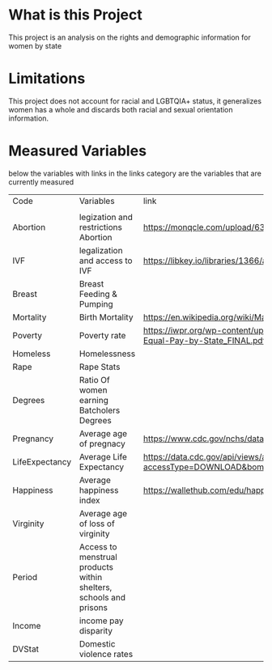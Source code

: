 * What is this Project
This project is an analysis on the rights and demographic information for women by state


* Limitations
This project does not account for racial and LGBTQIA+ status, it generalizes women has a whole and discards both racial and sexual orientation information.

* Measured Variables
below the variables with links in the links category are the variables that are currently measured 
| Code           | Variables                                                         | link                                                                                        | Study, Journal,  Code Book                                                                                                                                                                                                                                                                                  |
|                |                                                                   |                                                                                             |                                                                                                                                                                                                                                                                                                             |
| Abortion       | legization and restrictions Abortion                              | https://monqcle.com/upload/63cadb019cd360213f8b4572/download                                |                                                                                                                                                                                                                                                                                                             |
| IVF            | legalization and access to IVF                                    | https://libkey.io/libraries/1366/articles/543816031/full-text-file                          |                                                                                                                                                                                                                                                                                                             |
| Breast         | Breast Feeding & Pumping                                          |                                                                                             |                                                                                                                                                                                                                                                                                                             |
| Mortality      | Birth Mortality                                                   | https://en.wikipedia.org/wiki/Maternal_mortality_in_the_United_States                       | https://www.kff.org/other/state-indicator/maternal-deaths-and-mortality-rates-per-100000-live-births/?currentTimeframe=0&sortModel=%7B%22colId%22:%22Location%22,%22sort%22:%22asc%22%7D                                                                                                                    |
| Poverty        | Poverty rate                                                      | https://iwpr.org/wp-content/uploads/2021/05/Economic-Impact-of-Equal-Pay-by-State_FINAL.pdf |                                                                                                                                                                                                                                                                                                             |
| Homeless       | Homelessness                                                      |                                                                                             |                                                                                                                                                                                                                                                                                                             |
| Rape           | Rape Stats                                                        |                                                                                             |                                                                                                                                                                                                                                                                                                             |
| Degrees        | Ratio Of women earning Batcholers Degrees                         |                                                                                             |                                                                                                                                                                                                                                                                                                             |
| Pregnancy      | Average age of pregnacy                                           | https://www.cdc.gov/nchs/data/databriefs/db21_table2.pdf                                    |                                                                                                                                                                                                                                                                                                             |
| LifeExpectancy | Average Life Expectancy                                           | https://data.cdc.gov/api/views/a5a8-jsrq/rows.csv?accessType=DOWNLOAD&bom=true&format=true  |                                                                                                                                                                                                                                                                                                             |
| Happiness      | Average happiness index                                           | https://wallethub.com/edu/happiest-states/6959                                              |                                                                                                                                                                                                                                                                                                             |
| Virginity      | Average age of loss of virginity                                  |                                                                                             |                                                                                                                                                                                                                                                                                                             |
| Period         | Access to menstrual products within shelters, schools and prisons |                                                                                             |                                                                                                                                                                                                                                                                                                             |
| Income         | income pay disparity                                              |                                                                                             |                                                                                                                                                                                                                                                                                                             |
| DVStat         | Domestic violence rates                                           |                                                                                             | https://hdpulse.nimhd.nih.gov/data-portal/knowledge/table?race=00&race_options=raceall_1&sex=0&sex_options=sexboth_1&statefips_options=area_us&knowledgetopic=080&knowledgetopic_options=knowledge_9&screening=57&screening_options=violence_2&datatype=010&datatype_options=datatypedirect_1&statefips=00# |
